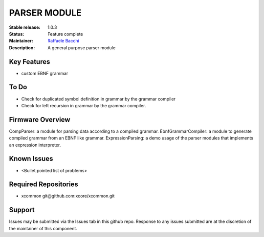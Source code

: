 PARSER MODULE 
.............

:Stable release:  1.0.3

:Status:  Feature complete

:Maintainer:  `Raffaele Bacchi <https://github.com/leleb>`_ 

:Description:  A general purpose parser module


Key Features
============

* custom EBNF grammar

To Do
=====

* Check for duplicated symbol definition in grammar by the grammar compiler
* Check for left recursion in grammar by the grammar compiler.

Firmware Overview
=================

CompParser: a module for parsing data according to a compiled grammar.
EbnfGrammarCompiler: a module to generate compiled grammar from an EBNF like grammar.
ExpressionParsing: a demo usage of the parser modules that implements an expression interpreter.

Known Issues
============

* <Bullet pointed list of problems>

Required Repositories
================

* xcommon git\@github.com:xcore/xcommon.git

Support
=======

Issues may be submitted via the Issues tab in this github repo. Response to any issues submitted are at the discretion of the maintainer of this component.
